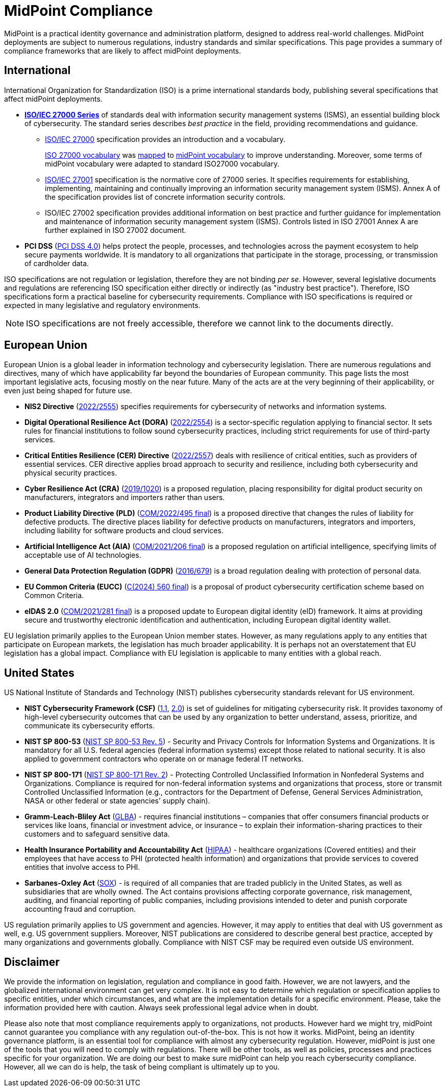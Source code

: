 = MidPoint Compliance
:page-nav-title: Compliance
:page-display-order: 60
:page-upkeep-status: yellow

MidPoint is a practical identity governance and administration platform, designed to address real-world challenges.
MidPoint deployments are subject to numerous regulations, industry standards and similar specifications.
This page provides a summary of compliance frameworks that are likely to affect midPoint deployments.

== International

International Organization for Standardization (ISO) is a prime international standards body, publishing several specifications that affect midPoint deployments.

* *xref:iso27001[ISO/IEC 27000 Series]* of standards deal with information security management systems (ISMS), an essential building block of cybersecurity.
The standard series describes _best practice_ in the field, providing recommendations and guidance.

** xref:/glossary/iso27000/[ISO/IEC 27000] specification provides an introduction and a vocabulary.
+
xref:/glossary/iso27000/[ISO 27000 vocabulary] was xref:/glossary/iso27000/[mapped] to xref:/glossary/[midPoint vocabulary] to improve understanding.
Moreover, some terms of midPoint vocabulary were adapted to standard ISO27000 vocabulary.

** xref:iso27001[ISO/IEC 27001] specification is the normative core of 27000 series.
It specifies requirements for establishing, implementing, maintaining and continually improving an information security management system (ISMS).
Annex A of the specification provides list of concrete information security controls.

** ISO/IEC 27002 specification provides additional information on best practice and further guidance for implementation and maintenance of information security management system (ISMS).
Controls listed in ISO 27001 Annex A are further explained in ISO 27002 document.

* *PCI DSS* (link:https://east.pcisecuritystandards.org/document_library?category=pcidss&document=pci_dss[PCI DSS 4.0]) helps protect the people, processes, and technologies across the payment ecosystem to help secure payments worldwide. It is mandatory to all organizations that participate in the storage, processing, or transmission of cardholder data.

// TODO: ISO 24760

// TODO: ISO/IEC 15408 Common Criteria

ISO specifications are not regulation or legislation, therefore they are not binding _per se_.
However, several legislative documents and regulations are referencing ISO specification either directly or indirectly (as "industry best practice").
Therefore, ISO specifications form a practical baseline for cybersecurity requirements.
Compliance with ISO specifications is required or expected in many legislative and regulatory environments.

NOTE: ISO specifications are not freely accessible, therefore we cannot link to the documents directly.

== European Union

European Union is a global leader in information technology and cybersecurity legislation.
There are numerous regulations and directives, many of which have applicability far beyond the boundaries of European community.
This page lists the most important legislative acts, focusing mostly on the near future.
Many of the acts are at the very beginning of their applicability, or even just being shaped for future use.

* *NIS2 Directive* (link:https://eur-lex.europa.eu/eli/dir/2022/2555[2022/2555]) specifies requirements for cybersecurity of networks and information systems.

* *Digital Operational Resilience Act (DORA)* (link:https://eur-lex.europa.eu/eli/reg/2022/2554/oj[2022/2554]) is a sector-specific regulation applying to financial sector.
It sets rules for financial institutions to follow sound cybersecurity practices, including strict requirements for use of third-party services.

* *Critical Entities Resilience (CER) Directive* (link:https://eur-lex.europa.eu/eli/dir/2022/2557[2022/2557]) deals with resilience of critical entities, such as providers of essential services.
CER directive applies broad approach to security and resilience, including both cybersecurity and physical security practices.

* *Cyber Resilience Act (CRA)* (link:https://eur-lex.europa.eu/eli/reg/2019/1020/oj[2019/1020]) is a proposed regulation, placing responsibility for digital product security on manufacturers, integrators and importers rather than users.

* *Product Liability Directive (PLD)* (link:https://eur-lex.europa.eu/legal-content/EN/TXT/?uri=CELEX%3A52022PC0495[COM/2022/495 final]) is a proposed directive that changes the rules of liability for defective products.
The directive places liability for defective products on manufacturers, integrators and importers, including liability for software products and cloud services.

* *Artificial Intelligence Act (AIA)* (link:https://eur-lex.europa.eu/legal-content/EN/TXT/?uri=celex%3A52021PC0206[COM/2021/206 final]) is a proposed regulation on artificial intelligence, specifying limits of acceptable use of AI technologies.

* *General Data Protection Regulation (GDPR)* (link:https://eur-lex.europa.eu/eli/reg/2016/679/oj[2016/679]) is a broad regulation dealing with protection of personal data.

* *EU Common Criteria (EUCC)* (link:https://eur-lex.europa.eu/legal-content/EN/TXT/PDF/?uri=PI_COM:C(2024)560[C(2024) 560 final]) is a proposal of product cybersecurity certification scheme based on Common Criteria.

* *eIDAS 2.0* (link:https://eur-lex.europa.eu/legal-content/EN/ALL/?uri=COM%3A2021%3A281%3AFIN[COM/2021/281 final]) is a proposed update to European digital identity (eID) framework. It aims at providing secure and trustworthy electronic identification and authentication, including European digital identity wallet.

EU legislation primarily applies to the European Union member states.
However, as many regulations apply to any entities that participate on European markets, the legislation has much broader applicability.
It is perhaps not an overstatement that EU legislation has a global impact.
Compliance with EU legislation is applicable to many entities with a global reach.

== United States

US National Institute of Standards and Technology (NIST) publishes cybersecurity standards relevant for US environment.

* *NIST Cybersecurity Framework (CSF)* (link:https://www.nist.gov/cyberframework/csf-11-archive[1.1], link:https://csrc.nist.gov/pubs/cswp/29/the-nist-cybersecurity-framework-20/ipd[2.0]) is set of guidelines for mitigating cybersecurity risk.
It provides taxonomy of high-level cybersecurity outcomes that can be used by any organization to better understand, assess, prioritize, and communicate its cybersecurity efforts.

* *NIST SP 800-53* (link:https://nvlpubs.nist.gov/nistpubs/SpecialPublications/NIST.SP.800-53r5.pdf[NIST SP 800-53 Rev. 5]) - Security and Privacy Controls for Information Systems and Organizations. It is mandatory for all U.S. federal agencies (federal information systems) except those related to national security. It is also applied to government contractors who operate on or manage federal IT networks. 

* *NIST SP 800-171* (link:https://nvlpubs.nist.gov/nistpubs/SpecialPublications/NIST.SP.800-171r2.pdf[NIST SP 800-171 Rev. 2]) - Protecting Controlled Unclassified Information in Nonfederal Systems and Organizations. Compliance is required for non-federal information systems and organizations that process, store or transmit Controlled Unclassified Information (e.g., contractors for the Department of Defense, General Services Administration, NASA or other federal or state agencies’ supply chain).

* *Gramm-Leach-Bliley Act* (link:https://www.ftc.gov/legal-library/browse/statutes/gramm-leach-bliley-act[GLBA]) - requires financial institutions – companies that offer consumers financial products or services like loans, financial or investment advice, or insurance – to explain their information-sharing practices to their customers and to safeguard sensitive data. 

* *Health Insurance Portability and Accountability Act* (link:https://www.hhs.gov/hipaa/index.html[HIPAA]) - healthcare organizations (Covered entities) and their employees that have access to PHI (protected health information) and organizations that provide services to covered entities that involve access to PHI. 

* *Sarbanes-Oxley Act* (link:https://sarbanes-oxley-act.com[SOX]) - is required of all companies that are traded publicly in the United States, as well as subsidiaries that are wholly owned. The Act contains provisions affecting corporate governance, risk management, auditing, and financial reporting of public companies, including provisions intended to deter and punish corporate accounting fraud and corruption. 

US regulation primarily applies to US government and agencies.
However, it may apply to entities that deal with US government as well, e.g. US government suppliers.
Moreover, NIST publications are considered to describe general best practice, accepted by many organizations and governments globally.
Compliance with NIST CSF may be required even outside US environment.

// TODO: Sector-specific: PCI DSS (International?), HIPAA (US only?)

== Disclaimer

We provide the information on legislation, regulation and compliance in good faith.
However, we are not lawyers, and the globalized international environment can get very complex.
It is not easy to determine which regulation or specification applies to specific entities, under which circumstances, and what are the implementation details for a specific environment.
Please, take the information provided here with caution.
Always seek professional legal advice when in doubt.

Please also note that most compliance requirements apply to organizations, not products.
However hard we might try, midPoint cannot guarantee you compliance with any regulation out-of-the-box.
This is not how it works.
MidPoint, being an identity governance platform, is an essential tool for compliance with almost any cybersecurity regulation.
However, midPoint is just one of the tools that you will need to comply with regulations.
There will be other tools, as well as policies, processes and practices specific for your organization.
We are doing our best to make sure midPoint can help you reach cybersecurity compliance.
However, all we can do is help, the task of being compliant is ultimately up to you.
